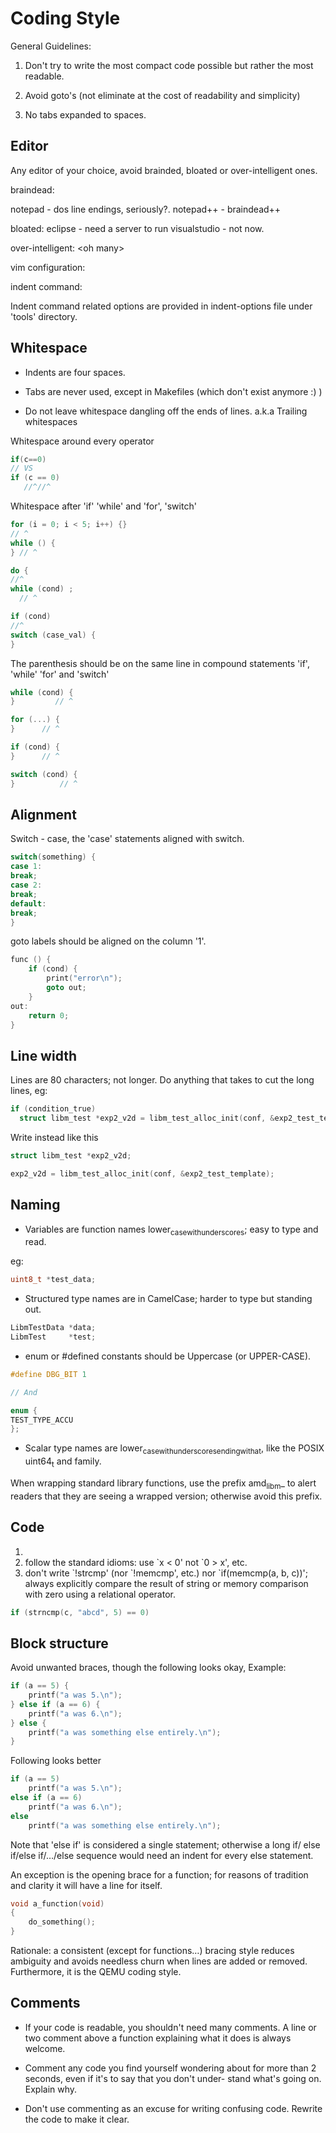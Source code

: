 * Coding Style

General Guidelines:

1. Don't try to write the most compact code possible but rather the most
   readable.

2. Avoid goto's (not eliminate at the cost of readability and simplicity)

3. No tabs expanded to spaces.

** Editor
Any editor of your choice, avoid brainded, bloated or over-intelligent ones.

braindead:

notepad - dos line endings, seriously?.
notepad++ - braindead++

bloated:
eclipse - need a server to run
visualstudio - not now.

over-intelligent:
<oh many>

vim configuration:


indent command: 

Indent command related options are provided in indent-options
file under 'tools' directory.


** Whitespace

- Indents are four spaces.  
- Tabs are never used, except in Makefiles (which don't exist anymore :) )

- Do not leave whitespace dangling off the ends of lines.
 a.k.a Trailing whitespaces

Whitespace around every operator
#+BEGIN_SRC c
if(c==0)
// VS
if (c == 0)
   //^//^
#+END_SRC

Whitespace after 'if' 'while' and 'for', 'switch'
#+BEGIN_SRC c
for (i = 0; i < 5; i++) {}
// ^
while () {
} // ^

do {
//^
while (cond) ;
  // ^

if (cond)
//^
switch (case_val) {
}
#+END_SRC

The parenthesis should be on the same line in compound statements 'if', 'while'
'for' and 'switch'
#+BEGIN_SRC c
while (cond) {
}         // ^

for (...) {
}      // ^

if (cond) {
}      // ^

switch (cond) {
}          // ^
#+END_SRC

** Alignment
Switch - case, the 'case' statements aligned with switch.
#+BEGIN_SRC c
switch(something) {
case 1:
break;
case 2:
break;
default:
break;
}
#+END_SRC

goto labels should be aligned on the column '1'.
#+BEGIN_SRC c
  func () {
      if (cond) {
          print("error\n");
          goto out;
      }
  out:
      return 0;
  }
#+END_SRC

** Line width

Lines are 80 characters; not longer.
Do anything that takes to cut the long lines,
eg:
#+BEGIN_SRC c
  if (condition_true)
    struct libm_test *exp2_v2d = libm_test_alloc_init(conf, &exp2_test_template);
#+END_SRC

Write instead like this
#+BEGIN_SRC c
  struct libm_test *exp2_v2d;

  exp2_v2d = libm_test_alloc_init(conf, &exp2_test_template);
#+END_SRC


** Naming

 - Variables are function names lower_case_with_underscores; easy to type and read.
eg:
#+BEGIN_SRC c
   uint8_t *test_data;
#+END_SRC

 - Structured type names are in CamelCase; harder to type but standing out.
#+BEGIN_SRC c
LibmTestData *data;
LibmTest     *test;
#+END_SRC

 - enum or #defined constants should be Uppercase (or UPPER-CASE).
#+BEGIN_SRC c
#define DBG_BIT 1

// And

enum {
TEST_TYPE_ACCU
};
#+END_SRC
 - Scalar type names are lower_case_with_underscores_ending_with_a_t,
   like the POSIX uint64_t and family.

When wrapping standard library functions, use the prefix amd_libm_ to alert
readers that they are seeing a wrapped version; otherwise avoid this prefix.

** Code
1. 
1. follow the standard idioms: use `x < 0' not `0 > x', etc.
2. don't write `!strcmp' (nor `!memcmp', etc.)  nor
             `if(memcmp(a, b, c))'; always explicitly compare the
             result of string or memory comparison with zero using a
             relational operator.
#+BEGIN_SRC c
if (strncmp(c, "abcd", 5) == 0)
#+END_SRC



** Block structure
Avoid unwanted braces, though the following looks okay,
Example:
#+BEGIN_SRC c
    if (a == 5) {
        printf("a was 5.\n");
    } else if (a == 6) {
        printf("a was 6.\n");
    } else {
        printf("a was something else entirely.\n");
    }
#+END_SRC

Following looks better
#+BEGIN_SRC c
  if (a == 5)
      printf("a was 5.\n");
  else if (a == 6)
      printf("a was 6.\n");
  else
      printf("a was something else entirely.\n");
#+END_SRC

Note that 'else if' is considered a single statement; otherwise a long if/
else if/else if/.../else sequence would need an indent for every else
statement.

An exception is the opening brace for a function; for reasons of tradition
and clarity it will have a line for itself.
#+BEGIN_SRC c
  void a_function(void)
  {
      do_something();
  }
#+END_SRC

Rationale: a consistent (except for functions...) bracing style reduces
ambiguity and avoids needless churn when lines are added or removed.
Furthermore, it is the QEMU coding style.

** Comments
- If your code is readable, you shouldn't need many comments. A line or two
  comment above a function explaining what it does is always welcome.

- Comment any code you find yourself wondering about for more than 2 seconds,
  even if it's to say that you don't under- stand what's going on. Explain why.

- Don't use commenting as an excuse for writing confusing code. Rewrite the code
  to make it clear.
